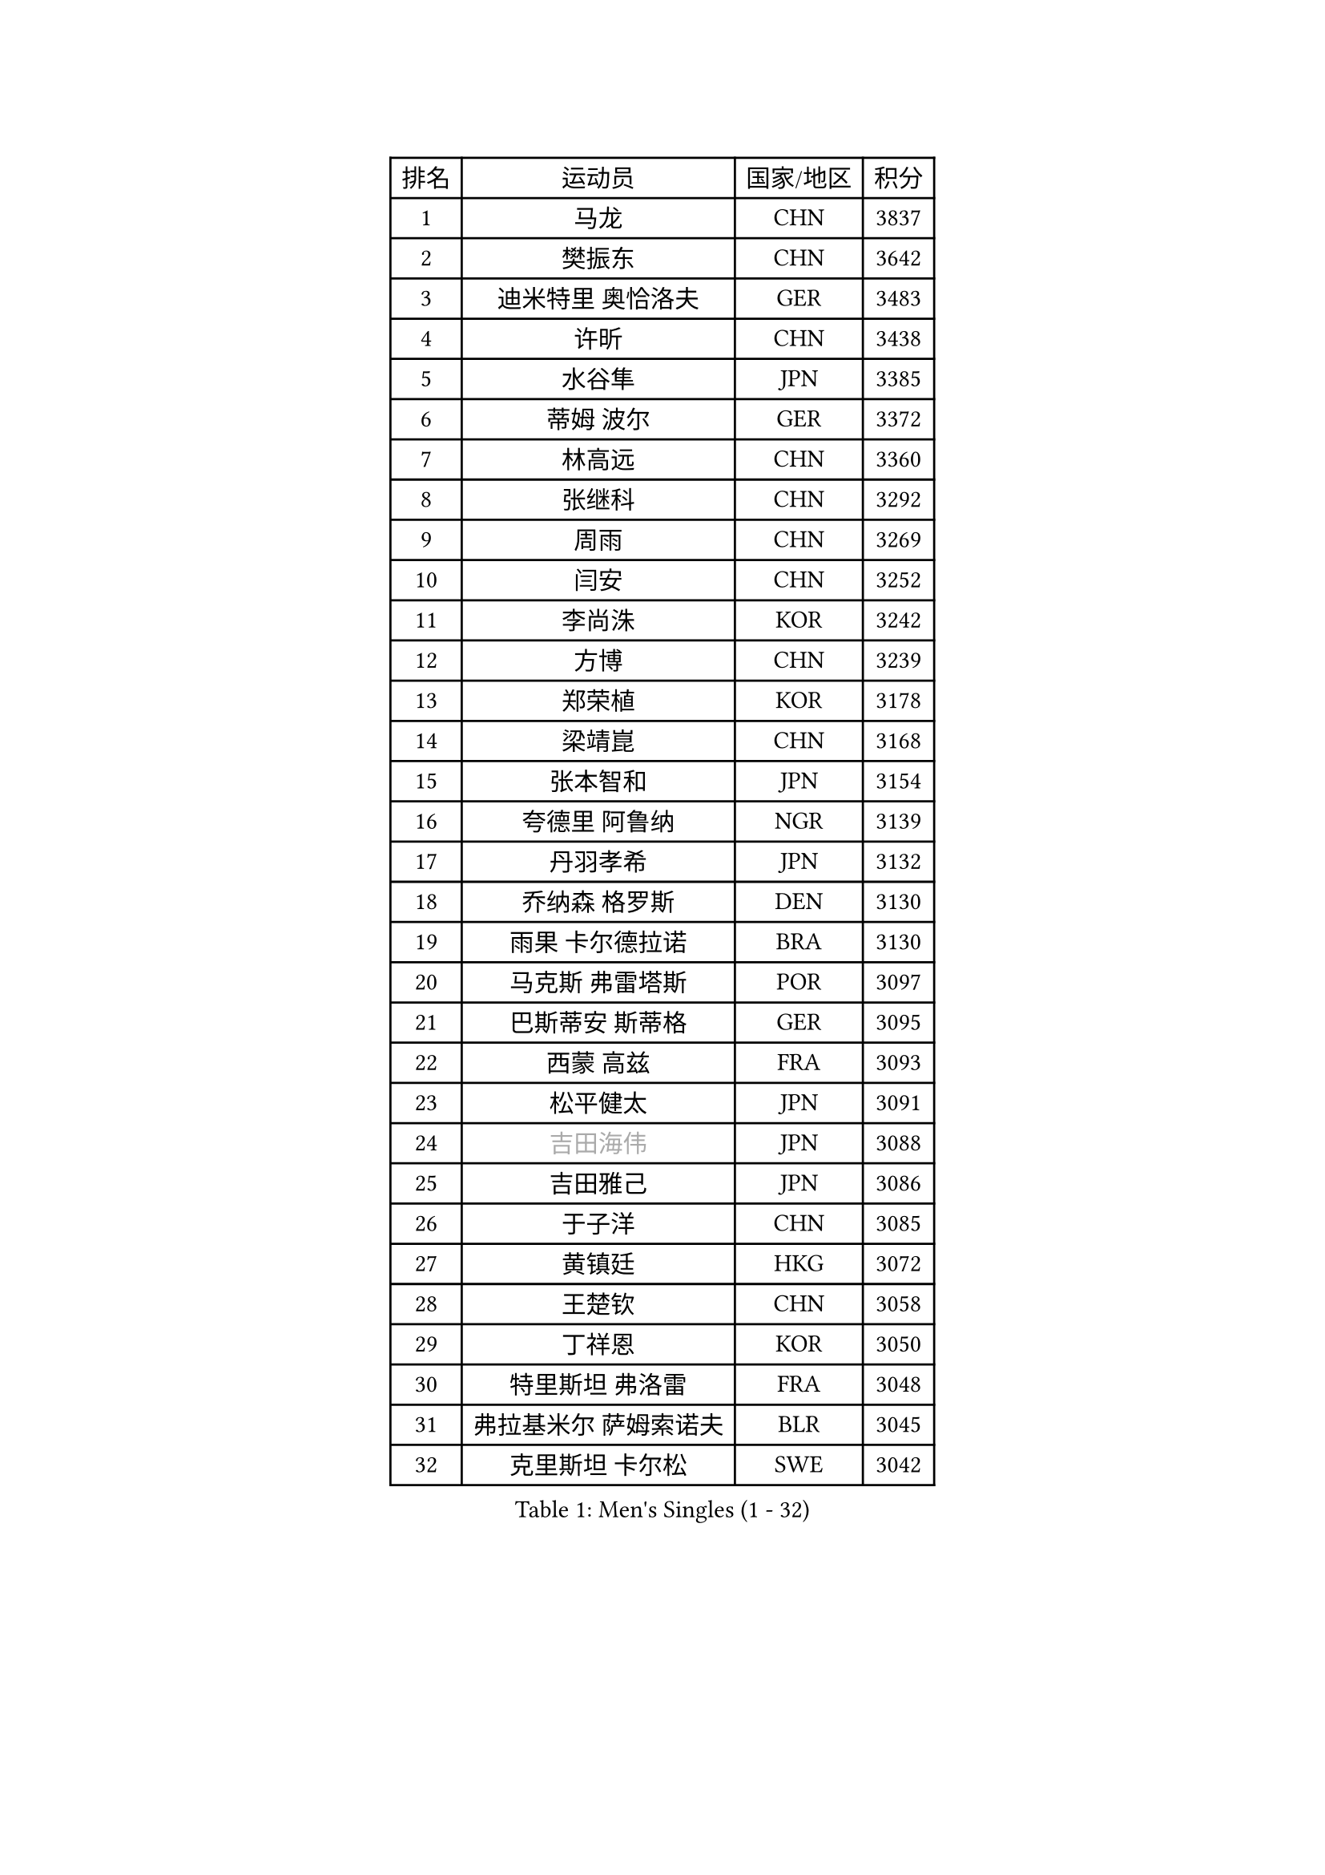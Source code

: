 
#set text(font: ("Courier New", "NSimSun"))
#figure(
  caption: "Men's Singles (1 - 32)",
    table(
      columns: 4,
      [排名], [运动员], [国家/地区], [积分],
      [1], [马龙], [CHN], [3837],
      [2], [樊振东], [CHN], [3642],
      [3], [迪米特里 奥恰洛夫], [GER], [3483],
      [4], [许昕], [CHN], [3438],
      [5], [水谷隼], [JPN], [3385],
      [6], [蒂姆 波尔], [GER], [3372],
      [7], [林高远], [CHN], [3360],
      [8], [张继科], [CHN], [3292],
      [9], [周雨], [CHN], [3269],
      [10], [闫安], [CHN], [3252],
      [11], [李尚洙], [KOR], [3242],
      [12], [方博], [CHN], [3239],
      [13], [郑荣植], [KOR], [3178],
      [14], [梁靖崑], [CHN], [3168],
      [15], [张本智和], [JPN], [3154],
      [16], [夸德里 阿鲁纳], [NGR], [3139],
      [17], [丹羽孝希], [JPN], [3132],
      [18], [乔纳森 格罗斯], [DEN], [3130],
      [19], [雨果 卡尔德拉诺], [BRA], [3130],
      [20], [马克斯 弗雷塔斯], [POR], [3097],
      [21], [巴斯蒂安 斯蒂格], [GER], [3095],
      [22], [西蒙 高兹], [FRA], [3093],
      [23], [松平健太], [JPN], [3091],
      [24], [#text(gray, "吉田海伟")], [JPN], [3088],
      [25], [吉田雅己], [JPN], [3086],
      [26], [于子洋], [CHN], [3085],
      [27], [黄镇廷], [HKG], [3072],
      [28], [王楚钦], [CHN], [3058],
      [29], [丁祥恩], [KOR], [3050],
      [30], [特里斯坦 弗洛雷], [FRA], [3048],
      [31], [弗拉基米尔 萨姆索诺夫], [BLR], [3045],
      [32], [克里斯坦 卡尔松], [SWE], [3042],
    )
  )#pagebreak()

#set text(font: ("Courier New", "NSimSun"))
#figure(
  caption: "Men's Singles (33 - 64)",
    table(
      columns: 4,
      [排名], [运动员], [国家/地区], [积分],
      [33], [UEDA Jin], [JPN], [3038],
      [34], [徐晨皓], [CHN], [3037],
      [35], [吉村真晴], [JPN], [3035],
      [36], [基里尔 格拉西缅科], [KAZ], [3035],
      [37], [朴申赫], [PRK], [3034],
      [38], [帕特里克 弗朗西斯卡], [GER], [3033],
      [39], [LI Ping], [QAT], [3029],
      [40], [SHIBAEV Alexander], [RUS], [3026],
      [41], [朱霖峰], [CHN], [3017],
      [42], [刘丁硕], [CHN], [3016],
      [43], [森园政崇], [JPN], [3012],
      [44], [KIM Donghyun], [KOR], [3011],
      [45], [庄智渊], [TPE], [3010],
      [46], [#text(gray, "唐鹏")], [HKG], [3007],
      [47], [卢文 菲鲁斯], [GER], [2999],
      [48], [奥马尔 阿萨尔], [EGY], [2999],
      [49], [#text(gray, "CHEN Weixing")], [AUT], [2988],
      [50], [林钟勋], [KOR], [2985],
      [51], [吉村和弘], [JPN], [2984],
      [52], [张禹珍], [KOR], [2979],
      [53], [TOKIC Bojan], [SLO], [2973],
      [54], [贝内迪克特 杜达], [GER], [2962],
      [55], [大岛祐哉], [JPN], [2956],
      [56], [帕纳吉奥迪斯 吉奥尼斯], [GRE], [2953],
      [57], [周恺], [CHN], [2953],
      [58], [薛飞], [CHN], [2951],
      [59], [#text(gray, "李廷佑")], [KOR], [2948],
      [60], [HO Kwan Kit], [HKG], [2946],
      [61], [马蒂亚斯 法尔克], [SWE], [2945],
      [62], [ZHAI Yujia], [DEN], [2943],
      [63], [LIAO Cheng-Ting], [TPE], [2936],
      [64], [GNANASEKARAN Sathiyan], [IND], [2936],
    )
  )#pagebreak()

#set text(font: ("Courier New", "NSimSun"))
#figure(
  caption: "Men's Singles (65 - 96)",
    table(
      columns: 4,
      [排名], [运动员], [国家/地区], [积分],
      [65], [雅克布 迪亚斯], [POL], [2927],
      [66], [利亚姆 皮切福德], [ENG], [2926],
      [67], [ROBLES Alvaro], [ESP], [2922],
      [68], [ROBINOT Quentin], [FRA], [2921],
      [69], [WALTHER Ricardo], [GER], [2918],
      [70], [GERELL Par], [SWE], [2916],
      [71], [KIZUKURI Yuto], [JPN], [2913],
      [72], [WANG Zengyi], [POL], [2913],
      [73], [OUAICHE Stephane], [ALG], [2911],
      [74], [艾曼纽 莱贝松], [FRA], [2910],
      [75], [蒂亚戈 阿波罗尼亚], [POR], [2907],
      [76], [达科 约奇克], [SLO], [2907],
      [77], [MONTEIRO Joao], [POR], [2907],
      [78], [KOU Lei], [UKR], [2904],
      [79], [安德烈 加奇尼], [CRO], [2901],
      [80], [斯特凡 菲格尔], [AUT], [2900],
      [81], [村松雄斗], [JPN], [2899],
      [82], [赵胜敏], [KOR], [2899],
      [83], [林昀儒], [TPE], [2899],
      [84], [TAKAKIWA Taku], [JPN], [2899],
      [85], [陈建安], [TPE], [2895],
      [86], [汪洋], [SVK], [2891],
      [87], [#text(gray, "WANG Xi")], [GER], [2889],
      [88], [DRINKHALL Paul], [ENG], [2888],
      [89], [MACHI Asuka], [JPN], [2888],
      [90], [WANG Eugene], [CAN], [2884],
      [91], [周启豪], [CHN], [2878],
      [92], [安东 卡尔伯格], [SWE], [2878],
      [93], [LAM Siu Hang], [HKG], [2873],
      [94], [NG Pak Nam], [HKG], [2872],
      [95], [ACHANTA Sharath Kamal], [IND], [2866],
      [96], [#text(gray, "MATTENET Adrien")], [FRA], [2865],
    )
  )#pagebreak()

#set text(font: ("Courier New", "NSimSun"))
#figure(
  caption: "Men's Singles (97 - 128)",
    table(
      columns: 4,
      [排名], [运动员], [国家/地区], [积分],
      [97], [LUNDQVIST Jens], [SWE], [2862],
      [98], [及川瑞基], [JPN], [2861],
      [99], [#text(gray, "FANG Yinchi")], [CHN], [2860],
      [100], [PERSSON Jon], [SWE], [2852],
      [101], [宇田幸矢], [JPN], [2852],
      [102], [TAKAMI Masaki], [JPN], [2851],
      [103], [TAZOE Kenta], [JPN], [2847],
      [104], [高宁], [SGP], [2844],
      [105], [HABESOHN Daniel], [AUT], [2844],
      [106], [MATSUYAMA Yuki], [JPN], [2843],
      [107], [KANG Dongsoo], [KOR], [2842],
      [108], [诺沙迪 阿拉米扬], [IRI], [2841],
      [109], [LIVENTSOV Alexey], [RUS], [2840],
      [110], [#text(gray, "ELOI Damien")], [FRA], [2837],
      [111], [PARK Ganghyeon], [KOR], [2834],
      [112], [罗伯特 加尔多斯], [AUT], [2834],
      [113], [PUCAR Tomislav], [CRO], [2833],
      [114], [阿德里安 克里桑], [ROU], [2832],
      [115], [IONESCU Ovidiu], [ROU], [2829],
      [116], [TREGLER Tomas], [CZE], [2827],
      [117], [金珉锡], [KOR], [2823],
      [118], [SALIFOU Abdel-Kader], [FRA], [2823],
      [119], [MATSUDAIRA Kenji], [JPN], [2809],
      [120], [安宰贤], [KOR], [2807],
      [121], [江天一], [HKG], [2802],
      [122], [神巧也], [JPN], [2800],
      [123], [AKKUZU Can], [FRA], [2792],
      [124], [SZOCS Hunor], [ROU], [2788],
      [125], [GHOSH Soumyajit], [IND], [2785],
      [126], [特鲁斯 莫雷加德], [SWE], [2781],
      [127], [PARK Jeongwoo], [KOR], [2780],
      [128], [ALAMIAN Nima], [IRI], [2780],
    )
  )